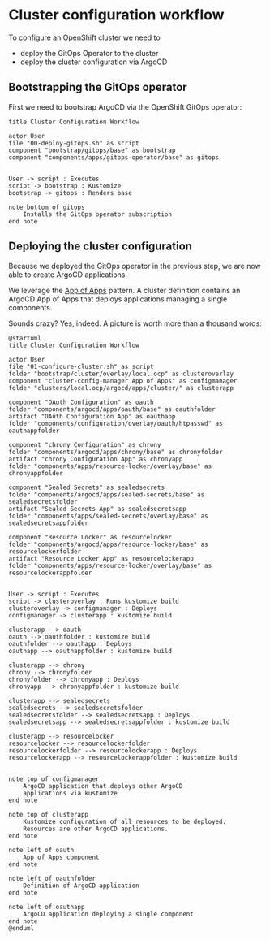 *  Cluster configuration workflow

To configure an OpenShift cluster we need to

- deploy the GitOps Operator to the cluster
- deploy the cluster configuration via ArgoCD

** Bootstrapping the GitOps operator

First we need to bootstrap ArgoCD via the OpenShift GitOps operator:

  #+begin_src plantuml :file gitops-bootstrap.png
title Cluster Configuration Workflow

actor User
file "00-deploy-gitops.sh" as script
component "bootstrap/gitops/base" as bootstrap
component "components/apps/gitops-operator/base" as gitops


User -> script : Executes
script -> bootstrap : Kustomize
bootstrap -> gitops : Renders base

note bottom of gitops
	Installs the GitOps operator subscription
end note
  #+end_src

  #+RESULTS:
  [[file:gitops-bootstrap.png]]

** Deploying the cluster configuration

Because we deployed the GitOps operator in the previous step, we are now
able to create ArgoCD applications.

We leverage the [[https://argo-cd.readthedocs.io/en/stable/operator-manual/declarative-setup/#app-of-apps][App of Apps]] pattern. A cluster definition contains an
ArgoCD App of Apps that deploys applications managing a single components.

Sounds crazy? Yes, indeed. A picture is worth more than a thousand words:

  #+begin_src plantuml :file cluster-config-workflow.png
@startuml
title Cluster Configuration Workflow

actor User
file "01-configure-cluster.sh" as script
folder "bootstrap/cluster/overlay/local.ocp" as clusteroverlay
component "cluster-config-manager App of Apps" as configmanager
folder "clusters/local.ocp/argocd/apps/cluster/" as clusterapp

component "OAuth Configuration" as oauth
folder "components/argocd/apps/oauth/base" as oauthfolder
artifact "OAuth Configuration App" as oauthapp
folder "components/configuration/overlay/oauth/htpasswd" as oauthappfolder

component "chrony Configuration" as chrony
folder "components/argocd/apps/chrony/base" as chronyfolder
artifact "chrony Configuration App" as chronyapp
folder "components/apps/resource-locker/overlay/base" as chronyappfolder

component "Sealed Secrets" as sealedsecrets
folder "components/argocd/apps/sealed-secrets/base" as sealedsecretsfolder
artifact "Sealed Secrets App" as sealedsecretsapp
folder "components/apps/sealed-secrets/overlay/base" as sealedsecretsappfolder

component "Resource Locker" as resourcelocker
folder "components/argocd/apps/resource-locker/base" as resourcelockerfolder
artifact "Resource Locker App" as resourcelockerapp
folder "components/apps/resource-locker/overlay/base" as resourcelockerappfolder


User -> script : Executes
script -> clusteroverlay : Runs kustomize build
clusteroverlay -> configmanager : Deploys
configmanager -> clusterapp : kustomize build

clusterapp --> oauth
oauth --> oauthfolder : kustomize build
oauthfolder --> oauthapp : Deploys
oauthapp --> oauthappfolder : kustomize build

clusterapp --> chrony
chrony --> chronyfolder
chronyfolder --> chronyapp : Deploys
chronyapp --> chronyappfolder : kustomize build

clusterapp --> sealedsecrets
sealedsecrets --> sealedsecretsfolder
sealedsecretsfolder --> sealedsecretsapp : Deploys
sealedsecretsapp --> sealedsecretsappfolder : kustomize build

clusterapp --> resourcelocker
resourcelocker --> resourcelockerfolder
resourcelockerfolder --> resourcelockerapp : Deploys
resourcelockerapp --> resourcelockerappfolder : kustomize build


note top of configmanager
	ArgoCD application that deploys other ArgoCD
	applications via kustomize
end note

note top of clusterapp
	Kustomize configuration of all resources to be deployed.
	Resources are other ArgoCD applications.
end note

note left of oauth
	App of Apps component
end note

note left of oauthfolder
	Definition of ArgoCD application
end note

note left of oauthapp
	ArgoCD application deploying a single component
end note
@enduml
  #+end_src

  #+RESULTS:
  [[file:cluster-config-workflow.png]]
